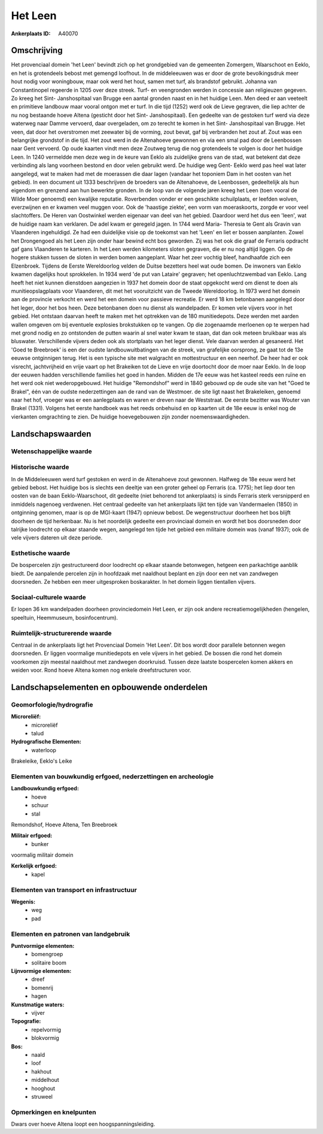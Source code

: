 Het Leen
========

:Ankerplaats ID: A40070




Omschrijving
------------

Het provenciaal domein 'het Leen' bevindt zich op het grondgebied van
de gemeenten Zomergem, Waarschoot en Eeklo, en het is grotendeels bebost
met gemengd loofhout. In de middeleeuwen was er door de grote
bevolkingsdruk meer hout nodig voor woningbouw, maar ook werd het hout,
samen met turf, als brandstof gebruikt. Johanna van Constantinopel
regeerde in 1205 over deze streek. Turf- en veengronden werden in
concessie aan religieuzen gegeven. Zo kreeg het Sint- Janshospitaal van
Brugge een aantal gronden naast en in het huidige Leen. Men deed er aan
veeteelt en primitieve landbouw maar vooral ontgon met er turf. In die
tijd (1252) werd ook de Lieve gegraven, die liep achter de nu nog
bestaande hoeve Altena (gesticht door het Sint- Janshospitaal). Een
gedeelte van de gestoken turf werd via deze waterweg naar Damme
vervoerd, daar overgeladen, om zo terecht te komen in het Sint-
Janshospitaal van Brugge. Het veen, dat door het overstromen met
zeewater bij de vorming, zout bevat, gaf bij verbranden het zout af.
Zout was een belangrijke grondstof in die tijd. Het zout werd in de
Altenahoeve gewonnen en via een smal pad door de Leenbossen naar Gent
vervoerd. Op oude kaarten vindt men deze Zoutweg terug die nog
grotendeels te volgen is door het huidige Leen. In 1240 vermeldde men
deze weg in de keure van Eeklo als zuidelijke grens van de stad, wat
betekent dat deze verbinding als lang voorheen bestond en door velen
gebruikt werd. De huidige weg Gent- Eeklo werd pas heel wat later
aangelegd, wat te maken had met de moerassen die daar lagen (vandaar het
toponiem Dam in het oosten van het gebied). In een document uit 1333
beschrijven de broeders van de Altenahoeve, de Leenbossen, gedeeltelijk
als hun eigendom en grenzend aan hun bewerkte gronden. In de loop van de
volgende jaren kreeg het Leen (toen vooral de Wilde Moer genoemd) een
kwalijke reputatie. Roverbenden vonder er een geschikte schuilplaats, er
leefden wolven, everzwijnen en er kwamen veel muggen voor. Ook de
'haastige ziekte', een vorm van moeraskoorts, zorgde er voor veel
slachtoffers. De Heren van Oostwinkel werden eigenaar van deel van het
gebied. Daardoor werd het dus een 'leen', wat de huidige naam kan
verklaren. De adel kwam er geregeld jagen. In 1744 werd Maria- Theresia
te Gent als Gravin van Vlaanderen ingehuldigd. Ze had een duidelijke
visie op de toekomst van het 'Leen' en liet er bossen aanplanten. Zowel
het Drongengoed als het Leen zijn onder haar bewind echt bos geworden.
Zij was het ook die graaf de Ferraris opdracht gaf gans Vlaanderen te
karteren. In het Leen werden kilometers sloten gegraven, die er nu nog
altijd liggen. Op de hogere stukken tussen de sloten in werden bomen
aangeplant. Waar het zeer vochtig bleef, handhaafde zich een Elzenbroek.
Tijdens de Eerste Wereldoorlog velden de Duitse bezetters heel wat oude
bomen. De inwoners van Eeklo kwamen dagelijks hout sprokkelen. In 1934
werd 'de put van Lataire' gegraven; het openluchtzwembad van Eeklo. Lang
heeft het niet kunnen dienstdoen aangezien in 1937 het domein door de
staat opgekocht werd om dienst te doen als munitieopslagplaats voor
Vlaanderen, dit met het vooruitzicht van de Tweede Wereldoorlog. In 1973
werd het domein aan de provincie verkocht en werd het een domein voor
passieve recreatie. Er werd 18 km betonbanen aangelegd door het leger,
door het bos heen. Deze betonbanen doen nu dienst als wandelpaden. Er
komen vele vijvers voor in het gebied. Het ontstaan daarvan heeft te
maken met het optrekken van de 180 munitiedepots. Deze werden met aarden
wallen omgeven om bij eventuele explosies brokstukken op te vangen. Op
die zogenaamde merloenen op te werpen had met grond nodig en zo
ontstonden de putten waarin al snel water kwam te staan, dat dan ook
meteen bruikbaar was als bluswater. Verschillende vijvers deden ook als
stortplaats van het leger dienst. Vele daarvan werden al gesaneerd. Het
'Goed te Breebroek' is een der oudste landbouwuitbatingen van de streek,
van grafelijke oorsprong, ze gaat tot de 13e eeuwse ontginnigen terug.
Het is een typische site met walgracht en mottestructuur en een neerhof.
De heer had er ook visrecht, jachtvrijheid en vrije vaart op het
Brakeiken tot de Lieve en vrije doortocht door de moer naar Eeklo. In de
loop der eeuwen hadden verschillende families het goed in handen. Midden
de 17e eeuw was het kasteel reeds een ruïne en het werd ook niet
wederopgebouwd. Het huidige "Remondshof" werd in 1840 gebouwd op de oude
site van het "Goed te Brakel", één van de oudste nederzettingen aan de
rand van de Westmoer. de site ligt naast het Brakeleiken, genoemd naar
het hof, vroeger was er een aanlegplaats en waren er dreven naar de
Weststraat. De eerste bezitter was Wouter van Brakel (1331). Volgens het
eerste handboek was het reeds onbehuisd en op kaarten uit de 18e eeuw is
enkel nog de vierkanten omgrachting te zien. De huidige hoevegebouwen
zijn zonder noemenswaardigheden.



Landschapswaarden
-----------------


Wetenschappelijke waarde
~~~~~~~~~~~~~~~~~~~~~~~~




Historische waarde
~~~~~~~~~~~~~~~~~~


In de Middeleeuwen werd turf gestoken en werd in de Altenahoeve zout
gewonnen. Halfweg de 18e eeuw werd het gebied bebost. Het huidige bos is
slechts een deeltje van een groter geheel op Ferraris (ca. 1775); het
liep door ten oosten van de baan Eeklo-Waarschoot, dit gedeelte (niet
behorend tot ankerplaats) is sinds Ferraris sterk versnipperd en
inmiddels nagenoeg verdwenen. Het centraal gedeelte van het ankerplaats
lijkt ten tijde van Vandermaelen (1850) in ontginning genomen, maar is
op de MGI-kaart (1947) opnieuw bebost. De wegenstructuur doorheen het
bos blijft doorheen de tijd herkenbaar. Nu is het noordelijk gedeelte
een provinciaal domein en wordt het bos doorsneden door talrijke
loodrecht op elkaar staande wegen, aangelegd ten tijde het gebied een
militaire domein was (vanaf 1937); ook de vele vijvers dateren uit deze
periode.

Esthetische waarde
~~~~~~~~~~~~~~~~~~

De bospercelen zijn gestructureerd door loodrecht
op elkaar staande betonwegen, hetgeen een parkachtige aanblik biedt. De
aanpalende percelen zijn in hoofdzaak met naaldhout beplant en zijn door
een net van zandwegen doorsneden. Ze hebben een meer uitgesproken
boskarakter. In het domein liggen tientallen vijvers.


Sociaal-culturele waarde
~~~~~~~~~~~~~~~~~~~~~~~~



Er lopen 36 km wandelpaden doorheen
provinciedomein Het Leen, er zijn ook andere recreatiemogelijkheden
(hengelen, speeltuin, Heemmuseum, bosinfocentrum).

Ruimtelijk-structurerende waarde
~~~~~~~~~~~~~~~~~~~~~~~~~~~~~~~~

Centraal in de ankerplaats ligt het Provenciaal Domein 'Het Leen'.
Dit bos wordt door parallele betonnen wegen doorsneden. Er liggen
voormalige munitiedepots en vele vijvers in het gebied. De bossen die
rond het domein voorkomen zijn meestal naaldhout met zandwegen
doorkruisd. Tussen deze laatste bospercelen komen akkers en weiden voor.
Rond hoeve Altena komen nog enkele dreefstructuren voor.




Landschapselementen en opbouwende onderdelen
--------------------------------------------



Geomorfologie/hydrografie
~~~~~~~~~~~~~~~~~~~~~~~~~


**Microreliëf:**
 * microreliëf
 * talud


**Hydrografische Elementen:**
 * waterloop


Brakeleike, Eeklo's Leike

Elementen van bouwkundig erfgoed, nederzettingen en archeologie
~~~~~~~~~~~~~~~~~~~~~~~~~~~~~~~~~~~~~~~~~~~~~~~~~~~~~~~~~~~~~~~

**Landbouwkundig erfgoed:**
 * hoeve
 * schuur
 * stal


Remondshof, Hoeve Altena, Ten Breebroek

**Militair erfgoed:**
 * bunker


voormalig militair domein

**Kerkelijk erfgoed:**
 * kapel



Elementen van transport en infrastructuur
~~~~~~~~~~~~~~~~~~~~~~~~~~~~~~~~~~~~~~~~~

**Wegenis:**
 * weg
 * pad



Elementen en patronen van landgebruik
~~~~~~~~~~~~~~~~~~~~~~~~~~~~~~~~~~~~~

**Puntvormige elementen:**
 * bomengroep
 * solitaire boom


**Lijnvormige elementen:**
 * dreef
 * bomenrij
 * hagen

**Kunstmatige waters:**
 * vijver


**Topografie:**
 * repelvormig
 * blokvormig


**Bos:**
 * naald
 * loof
 * hakhout
 * middelhout
 * hooghout
 * struweel



Opmerkingen en knelpunten
~~~~~~~~~~~~~~~~~~~~~~~~~


Dwars over hoeve Altena loopt een hoogspanningsleiding.
